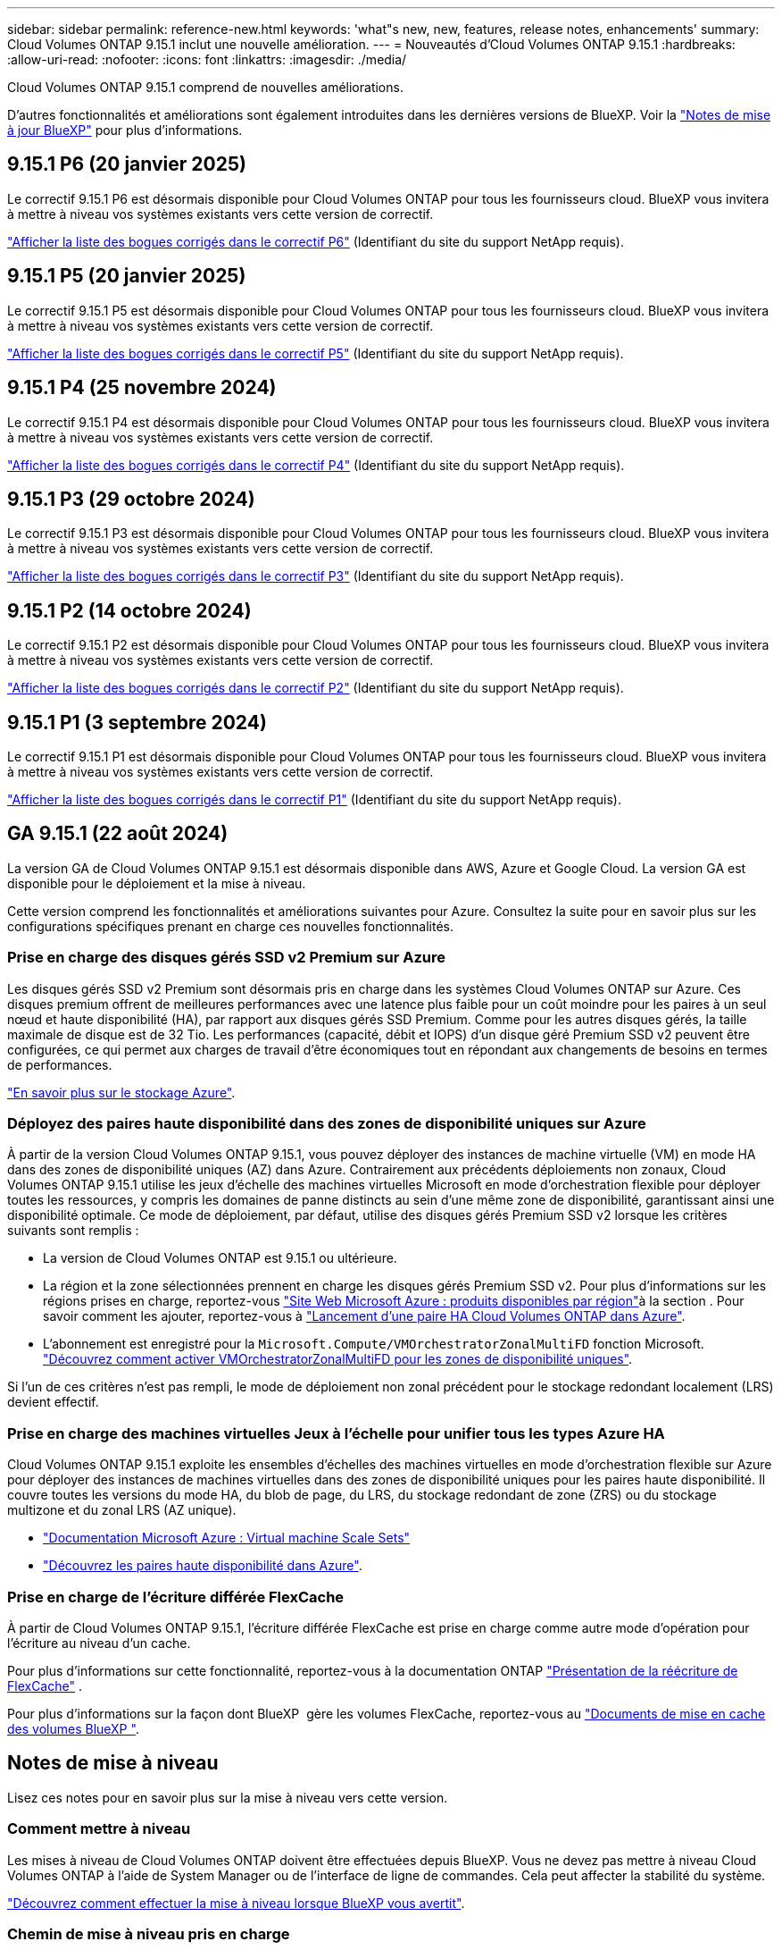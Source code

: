 ---
sidebar: sidebar 
permalink: reference-new.html 
keywords: 'what"s new, new, features, release notes, enhancements' 
summary: Cloud Volumes ONTAP 9.15.1 inclut une nouvelle amélioration. 
---
= Nouveautés d'Cloud Volumes ONTAP 9.15.1
:hardbreaks:
:allow-uri-read: 
:nofooter: 
:icons: font
:linkattrs: 
:imagesdir: ./media/


[role="lead"]
Cloud Volumes ONTAP 9.15.1 comprend de nouvelles améliorations.

D'autres fonctionnalités et améliorations sont également introduites dans les dernières versions de BlueXP. Voir la https://docs.netapp.com/us-en/bluexp-cloud-volumes-ontap/whats-new.html["Notes de mise à jour BlueXP"^] pour plus d'informations.



== 9.15.1 P6 (20 janvier 2025)

Le correctif 9.15.1 P6 est désormais disponible pour Cloud Volumes ONTAP pour tous les fournisseurs cloud. BlueXP vous invitera à mettre à niveau vos systèmes existants vers cette version de correctif.

link:https://mysupport.netapp.com/site/products/all/details/cloud-volumes-ontap/downloads-tab/download/62632/9.15.1P6["Afficher la liste des bogues corrigés dans le correctif P6"^] (Identifiant du site du support NetApp requis).



== 9.15.1 P5 (20 janvier 2025)

Le correctif 9.15.1 P5 est désormais disponible pour Cloud Volumes ONTAP pour tous les fournisseurs cloud. BlueXP vous invitera à mettre à niveau vos systèmes existants vers cette version de correctif.

link:https://mysupport.netapp.com/site/products/all/details/cloud-volumes-ontap/downloads-tab/download/62632/9.15.1P5["Afficher la liste des bogues corrigés dans le correctif P5"^] (Identifiant du site du support NetApp requis).



== 9.15.1 P4 (25 novembre 2024)

Le correctif 9.15.1 P4 est désormais disponible pour Cloud Volumes ONTAP pour tous les fournisseurs cloud. BlueXP vous invitera à mettre à niveau vos systèmes existants vers cette version de correctif.

link:https://mysupport.netapp.com/site/products/all/details/cloud-volumes-ontap/downloads-tab/download/62632/9.15.1P4["Afficher la liste des bogues corrigés dans le correctif P4"^] (Identifiant du site du support NetApp requis).



== 9.15.1 P3 (29 octobre 2024)

Le correctif 9.15.1 P3 est désormais disponible pour Cloud Volumes ONTAP pour tous les fournisseurs cloud. BlueXP vous invitera à mettre à niveau vos systèmes existants vers cette version de correctif.

link:https://mysupport.netapp.com/site/products/all/details/cloud-volumes-ontap/downloads-tab/download/62632/9.15.1P3["Afficher la liste des bogues corrigés dans le correctif P3"^] (Identifiant du site du support NetApp requis).



== 9.15.1 P2 (14 octobre 2024)

Le correctif 9.15.1 P2 est désormais disponible pour Cloud Volumes ONTAP pour tous les fournisseurs cloud. BlueXP vous invitera à mettre à niveau vos systèmes existants vers cette version de correctif.

link:https://mysupport.netapp.com/site/products/all/details/cloud-volumes-ontap/downloads-tab/download/62632/9.15.1P2["Afficher la liste des bogues corrigés dans le correctif P2"^] (Identifiant du site du support NetApp requis).



== 9.15.1 P1 (3 septembre 2024)

Le correctif 9.15.1 P1 est désormais disponible pour Cloud Volumes ONTAP pour tous les fournisseurs cloud. BlueXP vous invitera à mettre à niveau vos systèmes existants vers cette version de correctif.

link:https://mysupport.netapp.com/site/products/all/details/cloud-volumes-ontap/downloads-tab/download/62632/9.15.1P1["Afficher la liste des bogues corrigés dans le correctif P1"^] (Identifiant du site du support NetApp requis).



== GA 9.15.1 (22 août 2024)

La version GA de Cloud Volumes ONTAP 9.15.1 est désormais disponible dans AWS, Azure et Google Cloud. La version GA est disponible pour le déploiement et la mise à niveau.

Cette version comprend les fonctionnalités et améliorations suivantes pour Azure. Consultez la suite pour en savoir plus sur les configurations spécifiques prenant en charge ces nouvelles fonctionnalités.



=== Prise en charge des disques gérés SSD v2 Premium sur Azure

Les disques gérés SSD v2 Premium sont désormais pris en charge dans les systèmes Cloud Volumes ONTAP sur Azure. Ces disques premium offrent de meilleures performances avec une latence plus faible pour un coût moindre pour les paires à un seul nœud et haute disponibilité (HA), par rapport aux disques gérés SSD Premium. Comme pour les autres disques gérés, la taille maximale de disque est de 32 Tio. Les performances (capacité, débit et IOPS) d'un disque géré Premium SSD v2 peuvent être configurées, ce qui permet aux charges de travail d'être économiques tout en répondant aux changements de besoins en termes de performances.

https://docs.netapp.com/us-en/bluexp-cloud-volumes-ontap/concept-storage.html#azure-storage["En savoir plus sur le stockage Azure"^].



=== Déployez des paires haute disponibilité dans des zones de disponibilité uniques sur Azure

À partir de la version Cloud Volumes ONTAP 9.15.1, vous pouvez déployer des instances de machine virtuelle (VM) en mode HA dans des zones de disponibilité uniques (AZ) dans Azure. Contrairement aux précédents déploiements non zonaux, Cloud Volumes ONTAP 9.15.1 utilise les jeux d'échelle des machines virtuelles Microsoft en mode d'orchestration flexible pour déployer toutes les ressources, y compris les domaines de panne distincts au sein d'une même zone de disponibilité, garantissant ainsi une disponibilité optimale. Ce mode de déploiement, par défaut, utilise des disques gérés Premium SSD v2 lorsque les critères suivants sont remplis :

* La version de Cloud Volumes ONTAP est 9.15.1 ou ultérieure.
* La région et la zone sélectionnées prennent en charge les disques gérés Premium SSD v2. Pour plus d'informations sur les régions prises en charge, reportez-vous  https://azure.microsoft.com/en-us/explore/global-infrastructure/products-by-region/["Site Web Microsoft Azure : produits disponibles par région"^]à la section . Pour savoir comment les ajouter, reportez-vous à https://docs.netapp.com/us-en/bluexp-cloud-volumes-ontap/task-deploying-otc-azure.html#launching-a-cloud-volumes-ontap-ha-pair-in-azure["Lancement d'une paire HA Cloud Volumes ONTAP dans Azure"^].
* L'abonnement est enregistré pour la `Microsoft.Compute/VMOrchestratorZonalMultiFD` fonction Microsoft. https://docs.netapp.com/us-en/bluexp-cloud-volumes-ontap/task-saz-feature.html["Découvrez comment activer VMOrchestratorZonalMultiFD pour les zones de disponibilité uniques"^].


Si l'un de ces critères n'est pas rempli, le mode de déploiement non zonal précédent pour le stockage redondant localement (LRS) devient effectif.



=== Prise en charge des machines virtuelles Jeux à l'échelle pour unifier tous les types Azure HA

Cloud Volumes ONTAP 9.15.1 exploite les ensembles d'échelles des machines virtuelles en mode d'orchestration flexible sur Azure pour déployer des instances de machines virtuelles dans des zones de disponibilité uniques pour les paires haute disponibilité. Il couvre toutes les versions du mode HA, du blob de page, du LRS, du stockage redondant de zone (ZRS) ou du stockage multizone et du zonal LRS (AZ unique).

* https://learn.microsoft.com/en-us/azure/virtual-machine-scale-sets/["Documentation Microsoft Azure : Virtual machine Scale Sets"^]
* https://docs.netapp.com/us-en/bluexp-cloud-volumes-ontap/concept-ha-azure.html["Découvrez les paires haute disponibilité dans Azure"^].




=== Prise en charge de l'écriture différée FlexCache

À partir de Cloud Volumes ONTAP 9.15.1, l'écriture différée FlexCache est prise en charge comme autre mode d'opération pour l'écriture au niveau d'un cache.

Pour plus d'informations sur cette fonctionnalité, reportez-vous à la documentation ONTAP https://docs.netapp.com/us-en/ontap/flexcache-writeback/flexcache-write-back-overview.html["Présentation de la réécriture de FlexCache"^] .

Pour plus d'informations sur la façon dont BlueXP  gère les volumes FlexCache, reportez-vous au https://docs.netapp.com/us-en/bluexp-volume-caching/index.html["Documents de mise en cache des volumes BlueXP "^].



== Notes de mise à niveau

Lisez ces notes pour en savoir plus sur la mise à niveau vers cette version.



=== Comment mettre à niveau

Les mises à niveau de Cloud Volumes ONTAP doivent être effectuées depuis BlueXP. Vous ne devez pas mettre à niveau Cloud Volumes ONTAP à l'aide de System Manager ou de l'interface de ligne de commandes. Cela peut affecter la stabilité du système.

link:http://docs.netapp.com/us-en/bluexp-cloud-volumes-ontap/task-updating-ontap-cloud.html["Découvrez comment effectuer la mise à niveau lorsque BlueXP vous avertit"^].



=== Chemin de mise à niveau pris en charge

Vous pouvez effectuer une mise à niveau vers Cloud Volumes ONTAP 9.15.1 à partir des versions 9.15.0 et 9.14.1. BlueXP vous invitera à mettre à niveau les systèmes Cloud Volumes ONTAP éligibles vers cette version.



=== Ou non

* La mise à niveau d'un système à un nœud unique permet de mettre le système hors ligne pendant 25 minutes au cours desquelles les E/S sont interrompues.
* La mise à niveau d'une paire haute disponibilité s'effectue sans interruption et les E/S sont continues. Au cours de ce processus de mise à niveau sans interruption, chaque nœud est mis à niveau en tandem afin de continuer à traiter les E/S aux clients.




=== les instances c4, m4 et r4 ne sont plus prises en charge

Dans AWS, les types d'instances EC2 c4, m4 et r4 ne sont plus pris en charge par Cloud Volumes ONTAP. Si un système existant s'exécute sur un type d'instance c4, m4 ou r4, vous devez passer à un type d'instance dans la famille d'instances c5, m5 ou r5. Vous ne pouvez pas mettre à niveau vers cette version tant que vous n'avez pas modifié le type d'instance.

link:https://docs.netapp.com/us-en/bluexp-cloud-volumes-ontap/task-change-ec2-instance.html["Découvrez comment modifier le type d'instance EC2 pour Cloud Volumes ONTAP"^].

Reportez-vous à la section link:https://mysupport.netapp.com/info/communications/ECMLP2880231.html["Support NetApp"^] pour en savoir plus sur la fin de disponibilité et la prise en charge de ces types d'instances.
